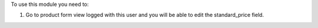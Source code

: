 To use this module you need to:

#. Go to product form view logged with this user and you will be able to edit the
   standard_price field.
